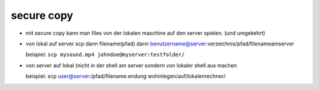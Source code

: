 secure copy
===========

- mit secure copy kann man files von der lokalen maschine auf den server spielen.
  (und umgekehrt)

- von lokal auf server 
  scp dann filename(pfad) dann benutzername@server:verzeichnis/pfad/filenameamserver

  beispiel:
  ``scp mysound.mp4 johndoe@myserver:testfolder/``

   
- von server auf lokal
  (nicht in der shell am server sondern von lokaler shell aus machen

  beispiel:
  scp user@server:/pfad/filename.endung wohinlegen/auf/lokalenrechner/
